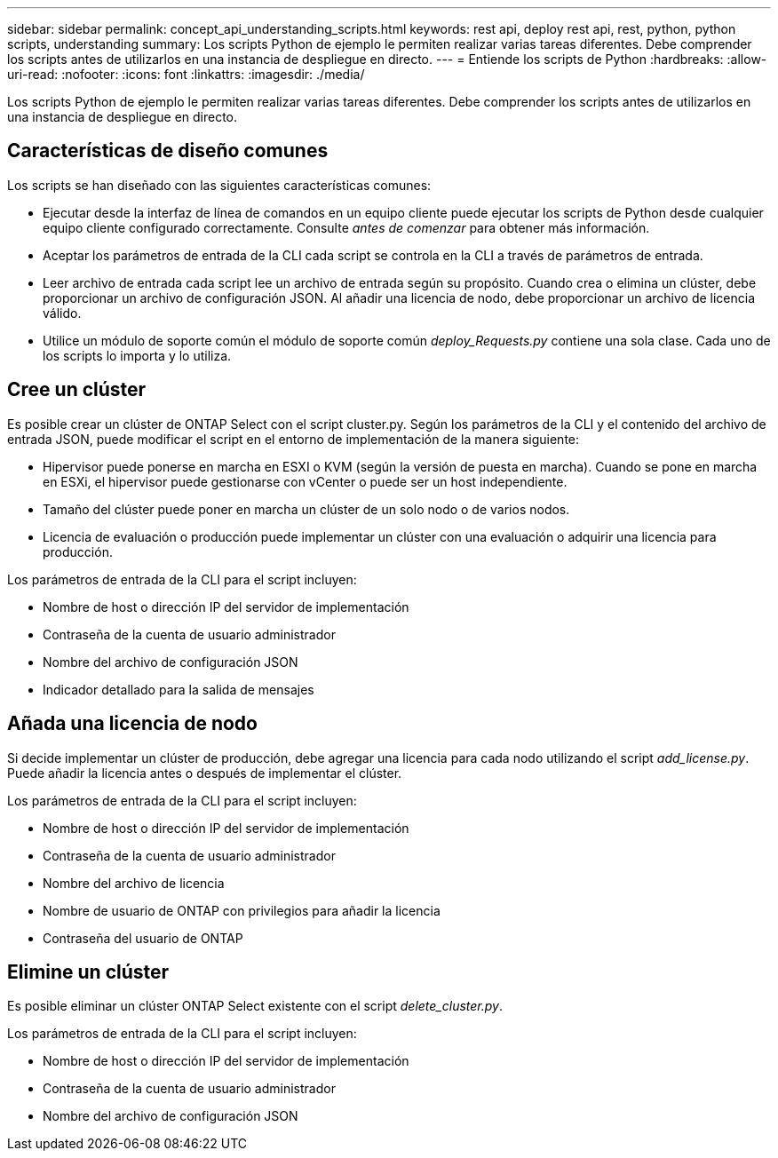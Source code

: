 ---
sidebar: sidebar 
permalink: concept_api_understanding_scripts.html 
keywords: rest api, deploy rest api, rest, python, python scripts, understanding 
summary: Los scripts Python de ejemplo le permiten realizar varias tareas diferentes. Debe comprender los scripts antes de utilizarlos en una instancia de despliegue en directo. 
---
= Entiende los scripts de Python
:hardbreaks:
:allow-uri-read: 
:nofooter: 
:icons: font
:linkattrs: 
:imagesdir: ./media/


[role="lead"]
Los scripts Python de ejemplo le permiten realizar varias tareas diferentes. Debe comprender los scripts antes de utilizarlos en una instancia de despliegue en directo.



== Características de diseño comunes

Los scripts se han diseñado con las siguientes características comunes:

* Ejecutar desde la interfaz de línea de comandos en un equipo cliente puede ejecutar los scripts de Python desde cualquier equipo cliente configurado correctamente. Consulte _antes de comenzar_ para obtener más información.
* Aceptar los parámetros de entrada de la CLI cada script se controla en la CLI a través de parámetros de entrada.
* Leer archivo de entrada cada script lee un archivo de entrada según su propósito. Cuando crea o elimina un clúster, debe proporcionar un archivo de configuración JSON. Al añadir una licencia de nodo, debe proporcionar un archivo de licencia válido.
* Utilice un módulo de soporte común el módulo de soporte común _deploy_Requests.py_ contiene una sola clase. Cada uno de los scripts lo importa y lo utiliza.




== Cree un clúster

Es posible crear un clúster de ONTAP Select con el script cluster.py. Según los parámetros de la CLI y el contenido del archivo de entrada JSON, puede modificar el script en el entorno de implementación de la manera siguiente:

* Hipervisor puede ponerse en marcha en ESXI o KVM (según la versión de puesta en marcha). Cuando se pone en marcha en ESXi, el hipervisor puede gestionarse con vCenter o puede ser un host independiente.
* Tamaño del clúster puede poner en marcha un clúster de un solo nodo o de varios nodos.
* Licencia de evaluación o producción puede implementar un clúster con una evaluación o adquirir una licencia para producción.


Los parámetros de entrada de la CLI para el script incluyen:

* Nombre de host o dirección IP del servidor de implementación
* Contraseña de la cuenta de usuario administrador
* Nombre del archivo de configuración JSON
* Indicador detallado para la salida de mensajes




== Añada una licencia de nodo

Si decide implementar un clúster de producción, debe agregar una licencia para cada nodo utilizando el script _add_license.py_. Puede añadir la licencia antes o después de implementar el clúster.

Los parámetros de entrada de la CLI para el script incluyen:

* Nombre de host o dirección IP del servidor de implementación
* Contraseña de la cuenta de usuario administrador
* Nombre del archivo de licencia
* Nombre de usuario de ONTAP con privilegios para añadir la licencia
* Contraseña del usuario de ONTAP




== Elimine un clúster

Es posible eliminar un clúster ONTAP Select existente con el script _delete_cluster.py_.

Los parámetros de entrada de la CLI para el script incluyen:

* Nombre de host o dirección IP del servidor de implementación
* Contraseña de la cuenta de usuario administrador
* Nombre del archivo de configuración JSON

